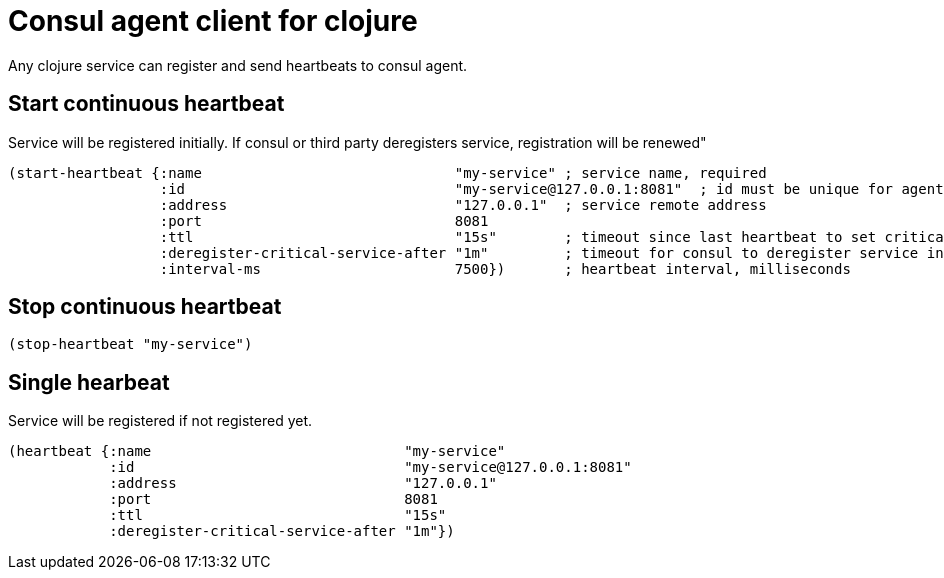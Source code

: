 = Consul agent client for clojure

Any clojure service can register and send heartbeats to consul agent.

== Start continuous heartbeat

Service will be registered initially.
If consul or third party deregisters service, registration will be renewed"

[source,clojure]
----
(start-heartbeat {:name                              "my-service" ; service name, required
                  :id                                "my-service@127.0.0.1:8081"  ; id must be unique for agent, defaults to service name
                  :address                           "127.0.0.1"  ; service remote address
                  :port                              8081
                  :ttl                               "15s"        ; timeout since last heartbeat to set critical state
                  :deregister-critical-service-after "1m"         ; timeout for consul to deregister service in critical state
                  :interval-ms                       7500})       ; heartbeat interval, milliseconds
----

== Stop continuous heartbeat

[source,clojure]
----
(stop-heartbeat "my-service")
----

== Single hearbeat

Service will be registered if not registered yet.

[source,clojure]
----
(heartbeat {:name                              "my-service"
            :id                                "my-service@127.0.0.1:8081"
            :address                           "127.0.0.1"
            :port                              8081
            :ttl                               "15s"
            :deregister-critical-service-after "1m"})
----
